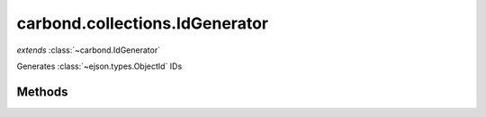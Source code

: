 .. class:: carbond.collections.IdGenerator
    :heading:

.. |br| raw:: html

   <br />

===============================
carbond.collections.IdGenerator
===============================
*extends* :class:`~carbond.IdGenerator`

Generates :class:`~ejson.types.ObjectId` IDs

Methods
-------

.. class:: carbond.collections.IdGenerator
    :noindex:
    :hidden:

    .. function:: carbond.collections.IdGenerator.generateId(collection, req)

        :param collection: The collection that IDs are being generated for
        :type collection: :class:`~carbond.collections.Collection`
        :param req: The incoming request
        :type req: :class:`~carbond.Request`
        :rtype: \*

        Generates an ID, where the definition of ID is left up to the implementor
